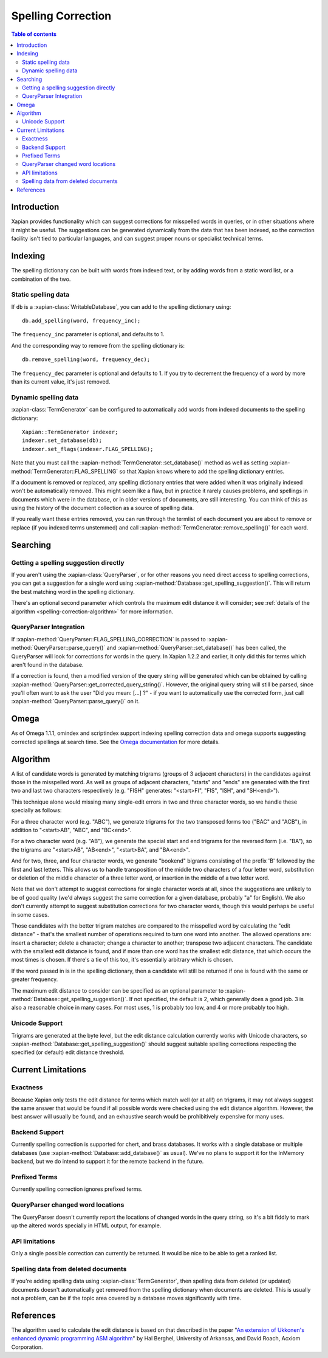 .. Original content was taken from xapian-core/docs/spelling.rst with
.. a copyright statement of:
.. Copyright (C) 2007,2008,2009,2010,2011 Olly Betts

===================
Spelling Correction
===================

.. contents:: Table of contents

Introduction
============

Xapian provides functionality which can suggest corrections for misspelled
words in queries, or in other situations where it might be useful.  The
suggestions can be generated dynamically from the data that has been indexed,
so the correction facility isn't tied to particular languages, and can suggest
proper nouns or specialist technical terms.

Indexing
========

The spelling dictionary can be built with words from indexed text, or by adding
words from a static word list, or a combination of the two.

Static spelling data
--------------------

If ``db`` is a :xapian-class:`WritableDatabase`, you can add to the spelling
dictionary using::

    db.add_spelling(word, frequency_inc);

The ``frequency_inc`` parameter is optional, and defaults to 1.

And the corresponding way to remove from the spelling dictionary is::

    db.remove_spelling(word, frequency_dec);

The ``frequency_dec`` parameter is optional and defaults to 1.  If you try to
decrement the frequency of a word by more than its current value, it's just
removed.

Dynamic spelling data
---------------------

:xapian-class:`TermGenerator` can be configured to automatically add
words from indexed documents to the spelling dictionary::

    Xapian::TermGenerator indexer;
    indexer.set_database(db);
    indexer.set_flags(indexer.FLAG_SPELLING);

Note that you must call the :xapian-method:`TermGenerator::set_database()`
method as well as setting :xapian-method:`TermGenerator::FLAG_SPELLING` so that
Xapian knows where to add the spelling dictionary entries.

If a document is removed or replaced, any spelling dictionary entries that
were added when it was originally indexed won't be automatically removed.
This might seem like a flaw, but in practice it rarely causes problems, and
spellings in documents which were in the database, or in older versions of
documents, are still interesting.  You can think of this as using the history
of the document collection as a source of spelling data.

If you really want these entries removed, you can run through the termlist of
each document you are about to remove or replace (if you indexed terms
unstemmed) and call :xapian-method:`TermGenerator::remove_spelling()` for each
word.

Searching
=========

Getting a spelling suggestion directly
--------------------------------------

If you aren't using the :xapian-class:`QueryParser`, or for other reasons you
need direct access to spelling corrections, you can get a suggestion for a
single word using :xapian-method:`Database::get_spelling_suggestion()`. This
will return the best matching word in the spelling dictionary.

There's an
optional second parameter which controls the maximum edit distance it will
consider; see :ref:`details of the algorithm <spelling-correction-algorithm>`
for more information.

QueryParser Integration
-----------------------

If :xapian-method:`QueryParser::FLAG_SPELLING_CORRECTION` is passed to
:xapian-method:`QueryParser::parse_query()` and
:xapian-method:`QueryParser::set_database()` has been called, the QueryParser
will look for corrections for words in the query.  In Xapian 1.2.2 and earlier,
it only did this for terms which aren't found in the database.

If a correction is found, then a modified version of the query string will be
generated which can be obtained by calling
:xapian-method:`QueryParser::get_corrected_query_string()`.  However, the
original query string will still be parsed, since you'll often want to ask the
user "Did you mean: [...] ?" - if you want to automatically use the corrected
form, just call :xapian-method:`QueryParser::parse_query()` on it.

Omega
=====

As of Omega 1.1.1, omindex and scriptindex support indexing spelling correction
data and omega supports suggesting corrected spellings at search time.  See the
`Omega documentation <http://xapian.org/docs/omega/>`_ for more details.

.. _spelling-correction-algorithm:

Algorithm
=========

A list of candidate words is generated by matching trigrams (groups of 3
adjacent characters) in the candidates against those in the misspelled
word.  As well as groups of adjacent characters, "starts" and "ends"
are generated with the first two and last two characters respectively
(e.g. "FISH" generates: "<start>FI", "FIS", "ISH", and "SH<end>").

This technique alone would missing many single-edit errors in two and three
character words, so we handle these specially as follows:

For a three character word (e.g. "ABC"), we generate trigrams for the two
transposed forms too ("BAC" and "ACB"), in addition to "<start>AB", "ABC",
and "BC<end>".

For a two character word (e.g. "AB"), we generate the special start and end
trigrams for the reversed form (i.e. "BA"), so the trigrams are "<start>AB",
"AB<end>", "<start>BA", and "BA<end>".

And for two, three, and four character words, we generate "bookend" bigrams
consisting of the prefix 'B' followed by the first and last letters.  This
allows us to handle transposition of the middle two characters of a four
letter word, substitution or deletion of the middle character of a three
letter word, or insertion in the middle of a two letter word.

Note that we don't attempt to suggest corrections for single character words
at all, since the suggestions are unlikely to be of good quality (we'd always
suggest the same correction for a given database, probably "a" for English).
We also don't currently attempt to suggest substitution corrections for two
character words, though this would perhaps be useful in some cases.

Those candidates with the better trigram matches are compared to the misspelled
word by calculating the "edit distance" - that's the smallest number of
operations required to turn one word into another.  The allowed operations
are: insert a character; delete a character; change a character to another;
transpose two adjacent characters.  The candidate with the smallest edit
distance is found, and if more than one word has the smallest edit distance,
that which occurs the most times is chosen.  If there's a tie of this too,
it's essentially arbitrary which is chosen.

If the word passed in is in the spelling dictionary, then a candidate will
still be returned if one is found with the same or greater frequency.

The maximum edit distance to consider can be specified as an optional parameter
to :xapian-method:`Database::get_spelling_suggestion()`.  If not specified, the
default is 2, which generally does a good job.  3 is also a reasonable choice in
many cases.  For most uses, 1 is probably too low, and 4 or more probably too
high.

Unicode Support
---------------

Trigrams are generated at the byte level, but the edit distance calculation
currently works with Unicode characters, so
:xapian-method:`Database::get_spelling_suggestion()` should suggest suitable
spelling corrections respecting the specified (or default) edit distance
threshold.

Current Limitations
===================

Exactness
---------

Because Xapian only tests the edit distance for terms which match
well (or at all!) on trigrams, it may not always suggest the same answer that
would be found if all possible words were checked using the edit distance
algorithm.  However, the best answer will usually be found, and an exhaustive
search would be prohibitively expensive for many uses.

Backend Support
---------------

Currently spelling correction is supported for chert, and brass databases.  It
works with a single database or multiple databases (use
:xapian-method:`Database::add_database()` as usual).  We've no plans to support
it for the InMemory backend, but we do intend to support it for the remote
backend in the future.

Prefixed Terms
--------------

Currently spelling correction ignores prefixed terms.

QueryParser changed word locations
----------------------------------

The QueryParser doesn't currently report the locations of changed words in
the query string, so it's a bit fiddly to mark up the altered words specially
in HTML output, for example.

API limitations
---------------

Only a single possible correction can currently be returned.  It would be
nice to be able to get a ranked list.

Spelling data from deleted documents
------------------------------------

If you're adding spelling data using :xapian-class:`TermGenerator`, then
spelling data from deleted (or updated) documents doesn't automatically get
removed from the spelling dictionary when documents are deleted.  This is
usually not a problem, can be if the topic area covered by a database moves
significantly with time.

References
==========

The algorithm used to calculate the edit distance is based on that described in
the paper "`An extension of Ukkonen's enhanced dynamic programming ASM
algorithm <http://berghel.net/publications/asm/asm.php>`_" by Hal Berghel,
University of Arkansas, and David Roach, Acxiom Corporation.
